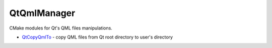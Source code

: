 QtQmlManager
============

CMake modules for Qt's QML files manipulations.

- QtCopyQmlTo_ - copy QML files from Qt root directory to user's directory

.. _QtCopyQmlTo: https://github.com/hunter-packages/QtQmlManager/blob/master/example/CMakeLists.txt
